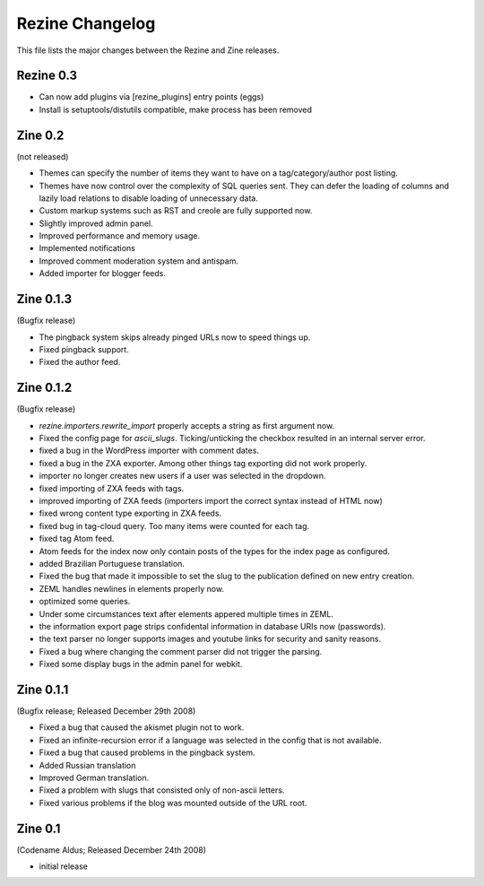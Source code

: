Rezine Changelog
==============

This file lists the major changes between the Rezine and Zine releases.

Rezine 0.3
----------

- Can now add plugins via [rezine_plugins] entry points (eggs)

- Install is setuptools/distutils compatible, make process has
  been removed

Zine 0.2
--------

(not released)

- Themes can specify the number of items they want to have on a
  tag/category/author post listing.
- Themes have now control over the complexity of SQL queries sent.
  They can defer the loading of columns and lazily load relations
  to disable loading of unnecessary data.
- Custom markup systems such as RST and creole are fully supported now.
- Slightly improved admin panel.
- Improved performance and memory usage.
- Implemented notifications
- Improved comment moderation system and antispam.
- Added importer for blogger feeds.


Zine 0.1.3
----------

(Bugfix release)

- The pingback system skips already pinged URLs now to speed things up.
- Fixed pingback support.
- Fixed the author feed.


Zine 0.1.2
----------

(Bugfix release)

- `rezine.importers.rewrite_import` properly accepts a string as first
  argument now.
- Fixed the config page for `ascii_slugs`.  Ticking/unticking the
  checkbox resulted in an internal server error.
- fixed a bug in the WordPress importer with comment dates.
- fixed a bug in the ZXA exporter.  Among other things tag exporting
  did not work properly.
- importer no longer creates new users if a user was selected in the
  dropdown.
- fixed importing of ZXA feeds with tags.
- improved importing of ZXA feeds (importers import the correct
  syntax instead of HTML now)
- fixed wrong content type exporting in ZXA feeds.
- fixed bug in tag-cloud query.  Too many items were counted for
  each tag.
- fixed tag Atom feed.
- Atom feeds for the index now only contain posts of the types for
  the index page as configured.
- added Brazilian Portuguese translation.
- Fixed the bug that made it impossible to set the slug to the
  publication defined on new entry creation.
- ZEML handles newlines in elements properly now.
- optimized some queries.
- Under some circumstances text after elements appered multiple times
  in ZEML.
- the information export page strips confidental information in database
  URIs now (passwords).
- the text parser no longer supports images and youtube links for security
  and sanity reasons.
- Fixed a bug where changing the comment parser did not trigger the parsing.
- Fixed some display bugs in the admin panel for webkit.


Zine 0.1.1
----------

(Bugfix release; Released December 29th 2008)

- Fixed a bug that caused the akismet plugin not to work.
- Fixed an infinite-recursion error if a language was selected in the
  config that is not available.
- Fixed a bug that caused problems in the pingback system.
- Added Russian translation
- Improved German translation.
- Fixed a problem with slugs that consisted only of non-ascii letters.
- Fixed various problems if the blog was mounted outside of the URL root.


Zine 0.1
--------

(Codename Aldus; Released December 24th 2008)

- initial release

